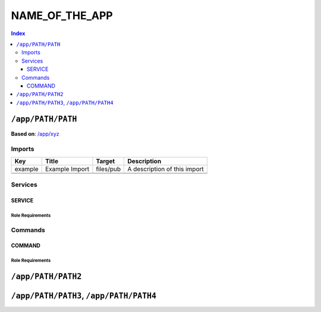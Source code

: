 NAME_OF_THE_APP
===============

.. General description of the app

..  contents:: Index
    :depth: 3

``/app/PATH/PATH``
------------------

.. If this app is based on some other entity:

**Based on**: `/app/xyz <https://github.com/Parakoopa/riptide-repo/tree/master/app/xyz>`_

.. Description of this version of the app, with the most important things to note

.. Now follow descriptions of certain properties of this entity.
.. If some properties are inherited, you only need to describe what was changed
.. (=> what is actually contained in your yaml document)
.. Properties that don't apply can be left out

Imports
~~~~~~~

+---------+----------------+-----------+------------------------------+
| Key     | Title          | Target    | Description                  |
+=========+================+===========+==============================+
| example | Example Import | files/pub | A description of this import |
+---------+----------------+-----------+------------------------------+
|         |                |           |                              |
+---------+----------------+-----------+------------------------------+
|         |                |           |                              |
+---------+----------------+-----------+------------------------------+

Services
~~~~~~~~

SERVICE
+++++++

.. see contents of README_service.rst (starting at ``/service/PATH/PATH``)
.. "Suggested Roles" should be called "Roles" instead.

Role Requirements
.................

Commands
~~~~~~~~

COMMAND
+++++++

.. see contents of README_command.rst (starting at ``/command/PATH/PATH``)

Role Requirements
.................

``/app/PATH/PATH2``
-------------------

.. other variants, see above.

``/app/PATH/PATH3``, ``/app/PATH/PATH4``
----------------------------------------

.. if variants are very similar, you can group them